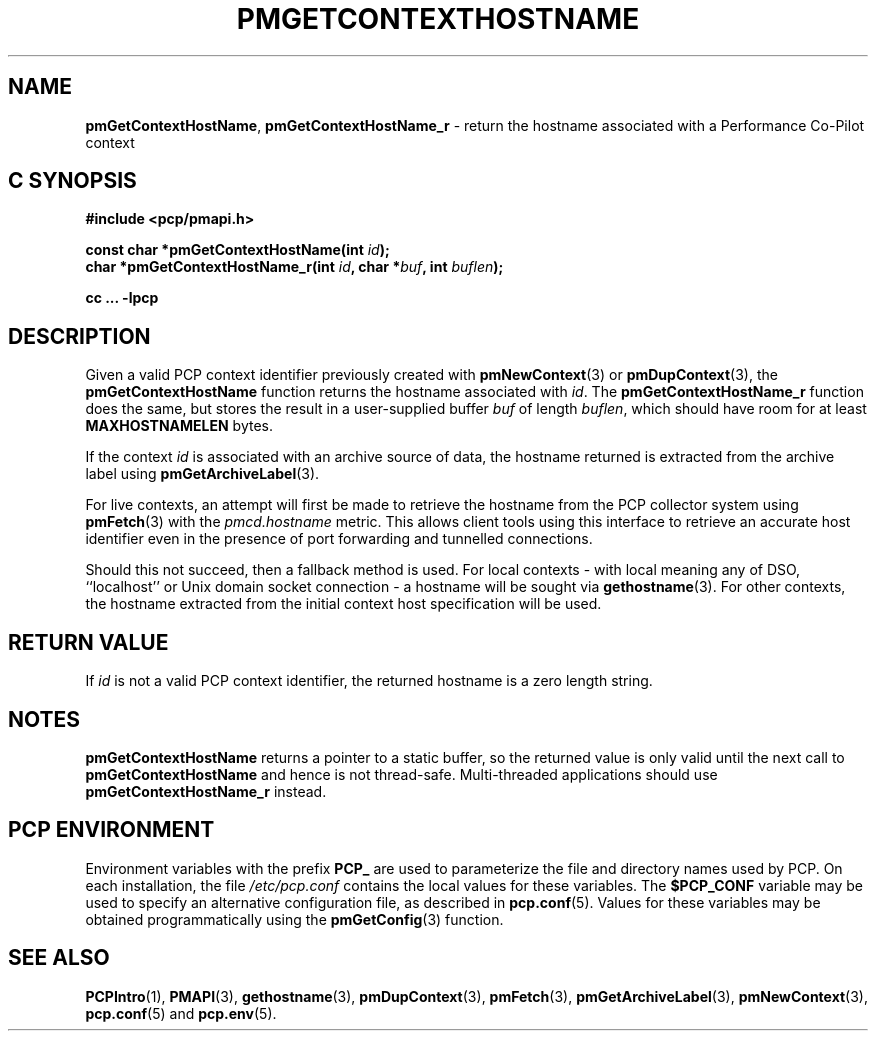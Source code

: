 '\"macro stdmacro
.\"
.\" Copyright (c) 2013 Red Hat.
.\" Copyright (c) 2000-2004 Silicon Graphics, Inc.  All Rights Reserved.
.\" 
.\" This program is free software; you can redistribute it and/or modify it
.\" under the terms of the GNU General Public License as published by the
.\" Free Software Foundation; either version 2 of the License, or (at your
.\" option) any later version.
.\" 
.\" This program is distributed in the hope that it will be useful, but
.\" WITHOUT ANY WARRANTY; without even the implied warranty of MERCHANTABILITY
.\" or FITNESS FOR A PARTICULAR PURPOSE.  See the GNU General Public License
.\" for more details.
.\" 
.\"
.TH PMGETCONTEXTHOSTNAME 3 "PCP" "Performance Co-Pilot"
.SH NAME
\f3pmGetContextHostName\f1,
\f3pmGetContextHostName_r\f1 \- return the hostname associated with a Performance Co-Pilot context
.SH "C SYNOPSIS"
.ft 3
#include <pcp/pmapi.h>
.sp
const char *pmGetContextHostName(int \fIid\fP);
.br
char *pmGetContextHostName_r(int \fIid\fP, char *\fIbuf\fP, int \fIbuflen\fP);
.sp
cc ... \-lpcp
.ft 1
.SH DESCRIPTION
Given a valid PCP context identifier previously created with
.BR pmNewContext (3)
or
.BR pmDupContext (3),
the
.B pmGetContextHostName
function returns the hostname associated with 
.IR id .
The
.B pmGetContextHostName_r
function does the same, but stores the result in a user-supplied buffer
.I buf
of length
.IR buflen ,
which should have room for at least
.B MAXHOSTNAMELEN
bytes.
.PP
If the context
.I id
is associated with an archive source of data, the
hostname returned is extracted from the archive label using
.BR pmGetArchiveLabel (3).
.PP
For live contexts, an attempt will first be made to retrieve
the hostname from the PCP collector system using
.BR pmFetch (3)
with the
.I pmcd.hostname
metric.
This allows client tools using this interface to retrieve an
accurate host identifier even in the presence of port forwarding
and tunnelled connections.
.PP
Should this not succeed, then a fallback method is used.
For local contexts \- with local meaning any of DSO, ``localhost''
or Unix domain socket connection \- a hostname will be sought via
.BR gethostname (3).
For other contexts, the hostname extracted from the initial
context host specification will be used.
.SH "RETURN VALUE"
If
.I id
is not a valid PCP context identifier,
the returned hostname is a zero length string.
.SH NOTES
.B pmGetContextHostName
returns a pointer to a static buffer,
so the returned value is only valid until the next call to
.B pmGetContextHostName
and hence is not thread-safe.
Multi-threaded applications should use
.B pmGetContextHostName_r
instead.
.SH "PCP ENVIRONMENT"
Environment variables with the prefix
.B PCP_
are used to parameterize the file and directory names
used by PCP.
On each installation, the file
.I /etc/pcp.conf
contains the local values for these variables.
The
.B $PCP_CONF
variable may be used to specify an alternative
configuration file,
as described in
.BR pcp.conf (5).
Values for these variables may be obtained programmatically
using the
.BR pmGetConfig (3)
function.
.SH SEE ALSO
.BR PCPIntro (1),
.BR PMAPI (3),
.BR gethostname (3),
.BR pmDupContext (3),
.BR pmFetch (3),
.BR pmGetArchiveLabel (3),
.BR pmNewContext (3),
.BR pcp.conf (5)
and
.BR pcp.env (5).
